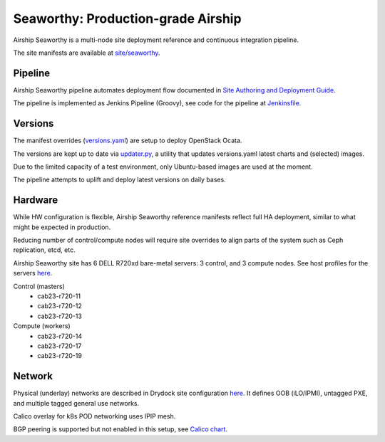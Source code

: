 Seaworthy: Production-grade Airship
===================================

Airship Seaworthy is a multi-node site deployment reference
and continuous integration pipeline.

The site manifests are available at
`site/seaworthy <https://opendev.org/airship/treasuremap/src/branch/v1.9/site/seaworthy>`__.


Pipeline
--------

Airship Seaworthy pipeline automates deployment flow documented in
`Site Authoring and Deployment Guide <https://docs.airshipit.org/treasuremap/authoring_and_deployment.html>`__.

The pipeline is implemented as Jenkins Pipeline (Groovy), see code for the pipeline at
`Jenkinsfile <https://opendev.org/airship/treasuremap/src/branch/v1.9/tools/gate/seaworthy/Jenkinsfile>`__.

Versions
--------

The manifest overrides (`versions.yaml <https://opendev.org/airship/treasuremap/src/branch/v1.9/global/software/config/versions.yaml>`__)
are setup to deploy OpenStack Ocata.

The versions are kept up to date via `updater.py <https://opendev.org/airship/treasuremap/src/branch/v1.9/tools/updater.py>`__,
a utility that updates versions.yaml latest charts and (selected) images.

Due to the limited capacity of a test environment, only Ubuntu-based images are used at the moment.

The pipeline attempts to uplift and deploy latest versions on daily bases.


Hardware
--------

While HW configuration is flexible, Airship Seaworthy reference manifests
reflect full HA deployment, similar to what might be expected in production.

Reducing number of control/compute nodes will require site overrides
to align parts of the system such as Ceph replication, etcd, etc.

Airship Seaworthy site has 6 DELL R720xd bare-metal servers:
3 control, and 3 compute nodes.
See host profiles for the servers `here <https://opendev.org/airship/treasuremap/src/branch/v1.9/site/seaworthy/profiles/host>`__.

Control (masters)
 - cab23-r720-11
 - cab23-r720-12
 - cab23-r720-13

Compute (workers)
 - cab23-r720-14
 - cab23-r720-17
 - cab23-r720-19


Network
-------

Physical (underlay) networks are described in Drydock site configuration
`here <https://opendev.org/airship/treasuremap/src/branch/v1.9/site/seaworthy/networks/physical/networks.yaml>`__.
It defines OOB (iLO/IPMI), untagged PXE, and multiple tagged general use networks.

Calico overlay for k8s POD networking uses IPIP mesh.

BGP peering is supported but not enabled in this setup, see
`Calico chart <https://github.com/openstack/openstack-helm-infra/blob/master/calico>`__.

